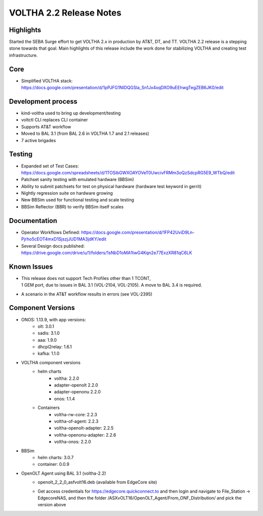 VOLTHA 2.2 Release Notes
========================

Highlights
----------

Started the SEBA Surge effort to get VOLTHA 2.x in production by AT&T, DT, and
TT. VOLTHA 2.2 release is a stepping stone towards that goal. Main highlights
of this release include the work done for stabilizing VOLTHA and creating test
infrastructure.

Core
----
- Simplified VOLTHA stack: https://docs.google.com/presentation/d/1pPJFG1NIDQGSla_Sn1Jx4xqDXO9uEEhwgTegZEB6JK0/edit

Development process
-------------------

- kind-voltha used to bring up development/testing
- voltctl CLI replaces CLI container
- Supports AT&T workflow
- Moved to BAL 3.1 (from BAL 2.6 in VOLTHA 1.7 and 2.1 releases)
- 7 active brigades

Testing
-------

- Expanded set of Test Cases: https://docs.google.com/spreadsheets/d/1TOSibGWXOAYOVeT0UwcivFRMm3oQzSdcpRG5E9_WTbQ/edit
- Patchset sanity testing with emulated hardware (BBSim)
- Ability to submit patchsets for test on physical hardware (hardware test keyword in gerrit)
- Nightly regression suite on hardware growing
- New BBSim used for functional testing and scale testing
- BBSim Reflector (BBR) to verify BBSim itself scales

Documentation
-------------

- Operator Workflows Defined: https://docs.google.com/presentation/d/1FP42UviD9Ln-Pjrho5cEOT4mxD1SjszjJUD1MA3jdKY/edit
- Several Design docs published: https://drive.google.com/drive/u/1/folders/1sNbD1oMA1twG4Kqn2e77ExzXR81qC6LK

Known Issues
------------

- | This release does not support Tech Profiles other than 1 TCONT,
  | 1 GEM port, due to issues in BAL 3.1 (VOL-2104, VOL-2105). A move to BAL 3.4 is required.
- A scenario in the AT&T workflow results in errors (see VOL-2395)

Component Versions
------------------

- ONOS: 1.13.9, with app versions:
    - olt: 3.0.1
    - sadis: 3.1.0
    - aaa: 1.9.0
    - dhcpl2relay: 1.6.1
    - kafka: 1.1.0

- VOLTHA component versions
    - helm charts
        - voltha: 2.2.0
        - adapter-openolt 2.2.0
        - adapter-openonu 2.2.0
        - onos: 1.1.4
    - Containers
        - voltha-rw-core: 2.2.3
        - voltha-of-agent: 2.2.3
        - voltha-openolt-adapter: 2.2.5
        - voltha-openonu-adapter: 2.2.6
        - voltha-onos: 2.2.0

- BBSim
    - helm charts: 3.0.7
    - container: 0.0.9

- OpenOLT Agent using BAL 3.1 (voltha-2.2)
    - openolt_2_2_0_asfvolt16.deb (available from EdgeCore site)
    - | Get access credentials for https://edgecore.quickconnect.to and then login and navigate to File_Station ->
      | EdgecoreNAS, and then the folder /ASXvOLT16/OpenOLT_Agent/From_ONF_Distribution/ and pick the version above

